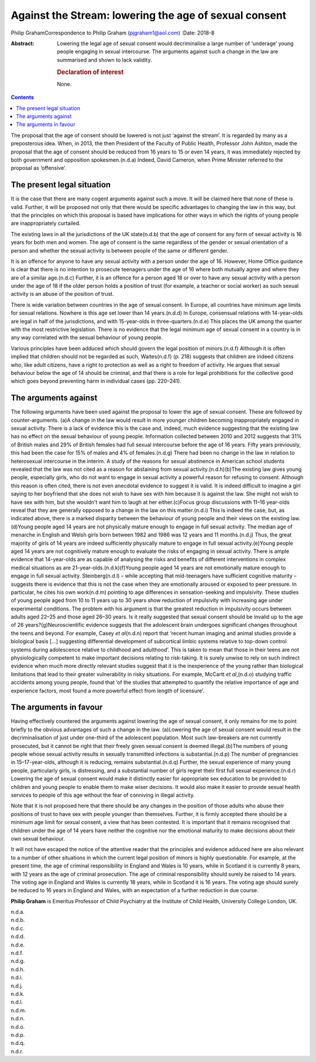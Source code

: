 ======================================================
Against the Stream: lowering the age of sexual consent
======================================================

Philip GrahamCorrespondence to Philip Graham (pjgraham1@aol.com)
:Date: 2018-8

:Abstract:
   Lowering the legal age of sexual consent would decriminalise a large
   number of ‘underage’ young people engaging in sexual intercourse. The
   arguments against such a change in the law are summarised and shown
   to lack validity.

   .. rubric:: Declaration of interest
      :name: sec_a1

   None.


.. contents::
   :depth: 3
..

The proposal that the age of consent should be lowered is not just
‘against the stream’. It is regarded by many as a preposterous idea.
When, in 2013, the then President of the Faculty of Public Health,
Professor John Ashton, made the proposal that the age of consent should
be reduced from 16 years to 15 or even 14 years, it was immediately
rejected by both government and opposition spokesmen.(n.d.a) Indeed,
David Cameron, when Prime Minister referred to the proposal as
‘offensive’.

.. _sec1:

The present legal situation
===========================

It is the case that there are many cogent arguments against such a move.
It will be claimed here that none of these is valid. Further, it will be
proposed not only that there would be specific advantages to changing
the law in this way, but that the principles on which this proposal is
based have implications for other ways in which the rights of young
people are inappropriately curtailed.

The existing laws in all the jurisdictions of the UK state(n.d.b) that
the age of consent for any form of sexual activity is 16 years for both
men and women. The age of consent is the same regardless of the gender
or sexual orientation of a person and whether the sexual activity is
between people of the same or different gender.

It is an offence for anyone to have any sexual activity with a person
under the age of 16. However, Home Office guidance is clear that there
is no intention to prosecute teenagers under the age of 16 where both
mutually agree and where they are of a similar age.(n.d.c) Further, it
is an offence for a person aged 18 or over to have any sexual activity
with a person under the age of 18 if the older person holds a position
of trust (for example, a teacher or social worker) as such sexual
activity is an abuse of the position of trust.

There is wide variation between countries in the age of sexual consent.
In Europe, all countries have minimum age limits for sexual relations.
Nowhere is this age set lower than 14 years.(n.d.d) In Europe,
consensual relations with 14-year-olds are legal in half of the
jurisdictions, and with 15-year-olds in three-quarters.(n.d.e) This
places the UK among the quarter with the most restrictive legislation.
There is no evidence that the legal minimum age of sexual consent in a
country is in any way correlated with the sexual behaviour of young
people.

Various principles have been adduced which should govern the legal
position of minors.(n.d.f) Although it is often implied that children
should not be regarded as such, Waites(n.d.f) (p. 218) suggests that
children are indeed citizens who, like adult citizens, have a right to
protection as well as a right to freedom of activity. He argues that
sexual behaviour below the age of 14 should be criminal, and that there
is a role for legal prohibitions for the collective good which goes
beyond preventing harm in individual cases (pp. 220–241).

.. _sec2:

The arguments against
=====================

The following arguments have been used against the proposal to lower the
age of sexual consent. These are followed by counter-arguments. (a)A
change in the law would result in more younger children becoming
inappropriately engaged in sexual activity. There is a lack of evidence
this is the case and, indeed, much evidence suggesting that the existing
law has no effect on the sexual behaviour of young people. Information
collected between 2010 and 2012 suggests that 31% of British males and
29% of British females had full sexual intercourse before the age of 16
years. Fifty years previously, this had been the case for 15% of males
and 4% of females.(n.d.g) There had been no change in the law in
relation to heterosexual intercourse in the interim. A study of the
reasons for sexual abstinence in American school students revealed that
the law was not cited as a reason for abstaining from sexual
activity.(n.d.h)(b)The existing law gives young people, especially
girls, who do not want to engage in sexual activity a powerful reason
for refusing to consent. Although this reason is often cited, there is
not even anecdotal evidence to suggest it is valid. It is indeed
difficult to imagine a girl saying to her boyfriend that she does not
wish to have sex with him because it is against the law. She might not
wish to have sex with him, but she wouldn't want him to laugh at her
either.(c)Focus group discussions with 11–16 year-olds reveal that they
are generally opposed to a change in the law on this matter.(n.d.i) This
is indeed the case, but, as indicated above, there is a marked disparity
between the behaviour of young people and their views on the existing
law.(d)Young people aged 14 years are not physically mature enough to
engage in full sexual activity. The median age of menarche in English
and Welsh girls born between 1982 and 1986 was 12 years and 11
months.(n.d.j) Thus, the great majority of girls of 14 years are indeed
sufficiently physically mature to engage in full sexual
activity.(e)Young people aged 14 years are not cognitively mature enough
to evaluate the risks of engaging in sexual activity. There is ample
evidence that 14-year-olds are as capable of analysing the risks and
benefits of different interventions in complex medical situations as are
21-year-olds.(n.d.k)(f)Young people aged 14 years are not emotionally
mature enough to engage in full sexual activity. Steinberg(n.d.l) –
while accepting that mid-teenagers have sufficient cognitive maturity –
suggests there is evidence that this is not the case when they are
emotionally aroused or exposed to peer pressure. In particular, he cites
his own work(n.d.m) pointing to age differences in sensation-seeking and
impulsivity. These studies of young people aged from 10 to 11 years up
to 30 years show reduction of impulsivity with increasing age under
experimental conditions. The problem with his argument is that the
greatest reduction in impulsivity occurs between adults aged 22–25 and
those aged 26–30 years. Is it really suggested that sexual consent
should be invalid up to the age of 26 years?(g)Neuroscientific evidence
suggests that the adolescent brain undergoes significant changes
throughout the teens and beyond. For example, Casey *et al*\ (n.d.n)
report that ‘recent human imaging and animal studies provide a
biological basis […] suggesting differential development of subcortical
limbic systems relative to top-down control systems during adolescence
relative to childhood and adulthood’. This is taken to mean that those
in their teens are not physiologically competent to make important
decisions relating to risk-taking. It is surely unwise to rely on such
indirect evidence when much more directly relevant studies suggest that
it is the inexperience of the young rather than biological limitations
that lead to their greater vulnerability in risky situations. For
example, McCartt *et al*,(n.d.o) studying traffic accidents among young
people, found that ‘of the studies that attempted to quantify the
relative importance of age and experience factors, most found a more
powerful effect from length of licensure’.

.. _sec3:

The arguments in favour
=======================

Having effectively countered the arguments against lowering the age of
sexual consent, it only remains for me to point briefly to the obvious
advantages of such a change in the law. (a)Lowering the age of sexual
consent would result in the decriminalisation of just under one-third of
the adolescent population. Most such law-breakers are not currently
prosecuted, but it cannot be right that their freely given sexual
consent is deemed illegal.(b)The numbers of young people whose sexual
activity results in sexually transmitted infections is
substantial.(n.d.p) The number of pregnancies in 15–17-year-olds,
although it is reducing, remains substantial.(n.d.q) Further, the sexual
experience of many young people, particularly girls, is distressing, and
a substantial number of girls regret their first full sexual
experience.(n.d.r) Lowering the age of sexual consent would make it
distinctly easier for appropriate sex education to be provided to
children and young people to enable them to make wiser decisions. It
would also make it easier to provide sexual health services to people of
this age without the fear of conniving in illegal activity.

Note that it is not proposed here that there should be any changes in
the position of those adults who abuse their positions of trust to have
sex with people younger than themselves. Further, it is firmly accepted
there should be a minimum age limit for sexual consent, a view that has
been contested. It is important that it remains recognised that children
under the age of 14 years have neither the cognitive nor the emotional
maturity to make decisions about their own sexual behaviour.

It will not have escaped the notice of the attentive reader that the
principles and evidence adduced here are also relevant to a number of
other situations in which the current legal position of minors is highly
questionable. For example, at the present time, the age of criminal
responsibility in England and Wales is 10 years, while in Scotland it is
currently 8 years, with 12 years as the age of criminal prosecution. The
age of criminal responsibility should surely be raised to 14 years. The
voting age in England and Wales is currently 18 years, while in Scotland
it is 16 years. The voting age should surely be reduced to 16 years in
England and Wales, with an expectation of a further reduction in due
course.

**Philip Graham** is Emeritus Professor of Child Psychiatry at the
Institute of Child Health, University College London, UK.

.. container:: references csl-bib-body hanging-indent
   :name: refs

   .. container:: csl-entry
      :name: ref-ref1

      n.d.a.

   .. container:: csl-entry
      :name: ref-ref2

      n.d.b.

   .. container:: csl-entry
      :name: ref-ref3

      n.d.c.

   .. container:: csl-entry
      :name: ref-ref4

      n.d.d.

   .. container:: csl-entry
      :name: ref-ref5

      n.d.e.

   .. container:: csl-entry
      :name: ref-ref6

      n.d.f.

   .. container:: csl-entry
      :name: ref-ref7

      n.d.g.

   .. container:: csl-entry
      :name: ref-ref8

      n.d.h.

   .. container:: csl-entry
      :name: ref-ref9

      n.d.i.

   .. container:: csl-entry
      :name: ref-ref10

      n.d.j.

   .. container:: csl-entry
      :name: ref-ref11

      n.d.k.

   .. container:: csl-entry
      :name: ref-ref12

      n.d.l.

   .. container:: csl-entry
      :name: ref-ref13

      n.d.m.

   .. container:: csl-entry
      :name: ref-ref14

      n.d.n.

   .. container:: csl-entry
      :name: ref-ref15

      n.d.o.

   .. container:: csl-entry
      :name: ref-ref16

      n.d.p.

   .. container:: csl-entry
      :name: ref-ref17

      n.d.q.

   .. container:: csl-entry
      :name: ref-ref18

      n.d.r.
